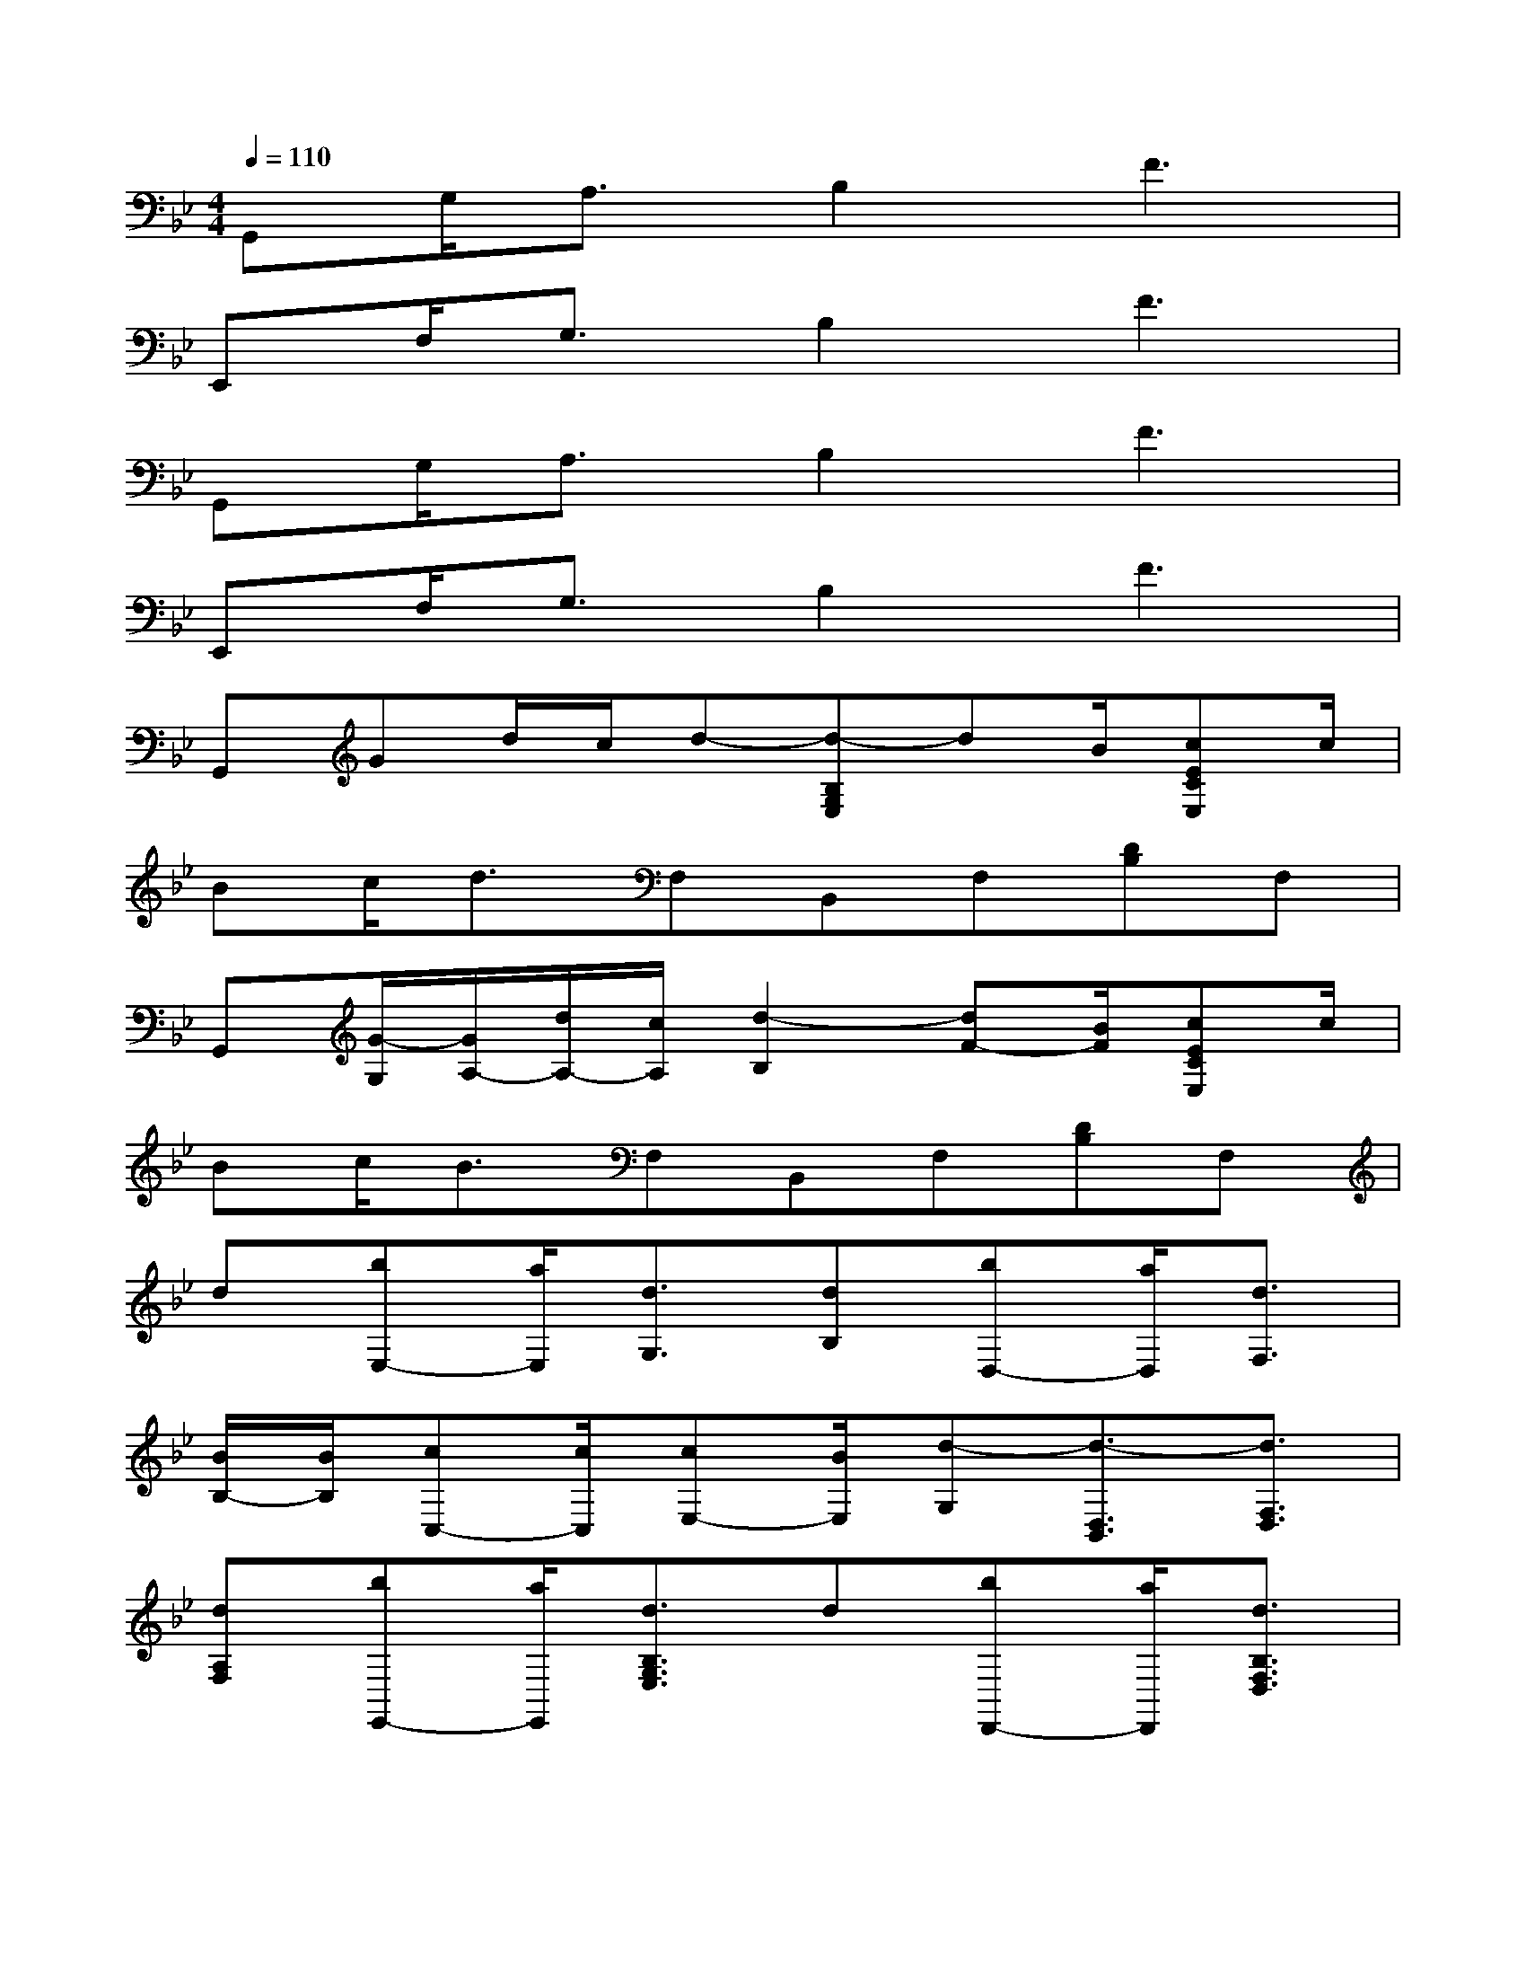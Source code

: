 X:1
T:
M:4/4
L:1/8
Q:1/4=110
K:Bb%2flats
V:1
G,,G,<A,B,2F3|
E,,F,<G,B,2F3|
G,,G,<A,B,2F3|
E,,F,<G,B,2F3|
G,,Gd/2c/2d-[d-B,G,E,]dB/2[cECE,]c/2|
Bc<dF,B,,F,[DB,]F,|
G,,[G/2-G,/2][G/2A,/2-][d/2A,/2-][c/2A,/2][d2-B,2][dF-][B/2F/2][cECE,]c/2|
Bc<BF,B,,F,[DB,]F,|
d[bE,-][a/2E,/2][d3/2G,3/2][dB,][bD,-][a/2D,/2][d3/2F,3/2]|
[B/2B,/2-][B/2B,/2][cC,-][c/2C,/2][cE,-][B/2E,/2][d-G,][d3/2-D,3/2B,,3/2][d3/2F,3/2D,3/2]|
[dA,F,][bE,,-][a/2E,,/2][d3/2B,3/2G,3/2E,3/2]d[bD,,-][a/2D,,/2][d3/2B,3/2F,3/2D,3/2]|
B/2B/2[cC,,-][c/2C,,/2][cG,-E,-C,-][B/2G,/2E,/2C,/2][B3-G,3D,3B,,3G,,3][BB,,]|
d[bB,-G,-D,-][a/2B,/2-G,/2-D,/2-][f/2-B,/2G,/2D,/2][f/2B,/2-G,/2-D,/2-][c/2B,/2-G,/2-D,/2-][d-B,G,D,][d2-B,2G,2E,2][dB,-G,-E,-]|
[B/2B,/2-G,/2-E,/2-][B/2B,/2G,/2E,/2][cA,-F,-C,-][c/2A,/2-F,/2-C,/2-][c/2-A,/2F,/2C,/2][c/2A,/2-F,/2-C,/2-][B/2A,/2-F,/2-C,/2-][d-A,F,C,][d2-F,2D,2B,,2][dF,-D,-B,,-]|
[dF,D,B,,][bB,-G,-D,-][a/2B,/2-G,/2-D,/2-][f/2-B,/2G,/2D,/2][f/2B,/2-G,/2-D,/2-][c/2B,/2-G,/2-D,/2-][d-B,G,D,][d2-B,2G,2E,2][dB,-G,-E,-]|
[G/2B,/2-G,/2-E,/2-][B/2B,/2G,/2E,/2][cA,-F,-C,-][d/2A,/2-F,/2-C,/2-][c/2-A,/2F,/2C,/2][c/2A,/2-F,/2-C,/2-][B/2A,/2-F,/2-C,/2-][B-A,F,C,][B2-F,2D,2B,,2][BF,D,B,,]